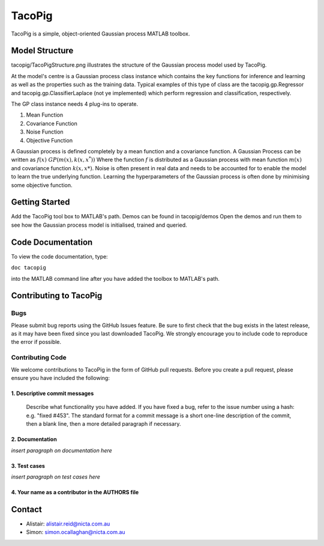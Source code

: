 =======
TacoPig   
=======

TacoPig is a simple, object-oriented Gaussian process MATLAB toolbox.

Model Structure
===============

tacopig/TacoPigStructure.png illustrates the structure of the Gaussian process
model used by TacoPig. 


.. image:: https://github.com/NICTA/TacoPig/raw/develop/TacoPigStructure.png

At the model's centre is a Gaussian process class instance which contains the
key functions for inference and learning as well as the properties such as the
training data. Typical examples of this type of class are the
tacopig.gp.Regressor and tacopig.gp.ClassifierLaplace (not ye implemented)
which perform regression and classification, respectively.

The GP class instance needs 4 plug-ins to operate.

1. Mean Function
2. Covariance Function
3. Noise Function
4. Objective Function

A Gaussian process is defined completely by a mean function and a covariance
function. A Gaussian Process can be written as :math:`f(x)~GP(m(x),k(x,x^*))`
Where the function :math:`f` is distributed as a Gaussian process with mean
function :math:`m(x)` and covariance function :math:`k(x,x*)`.  Noise is often
present in real data and needs to be accounted for to enable the model to learn
the true underlying function.  Learning the hyperparameters of the Gaussian
process is often done by minimising some objective function.

Getting Started 
===============

Add the TacoPig tool box to MATLAB's path.  Demos can be found in tacopig/demos
Open the demos and run them to see how the Gaussian process model is
initialised, trained and queried.

Code Documentation
==================

To view the code documentation, type:


``doc tacopig``

into the MATLAB command line after you have added the toolbox to MATLAB's path.


Contributing to TacoPig
=======================

Bugs
----

Please submit bug reports using the GitHub Issues feature. Be sure to first check
that the bug exists in the latest release, as it may have been fixed since you last
downloaded TacoPig. We strongly encourage you to include code to reproduce the
error if possible.

Contributing Code
-----------------

We welcome contributions to TacoPig in the form of GitHub pull requests. Before
you create a pull request, please ensure you have included the following:

1. Descriptive commit messages
~~~~~~~~~~~~~~~~~~~~~~~~~~~~~~
 Describe what functionality you have added. If you have fixed a bug,
 refer to the issue number using a hash: e.g. "fixed #453". The standard
 format for a commit message is a short one-line description of the commit,
 then a blank line, then a more detailed paragraph if necessary.

2. Documentation
~~~~~~~~~~~~~~~~
*insert paragraph on documentation here*

3. Test cases
~~~~~~~~~~~~~
*insert paragraph on test cases here*

4. Your name as a contributor in the AUTHORS file
~~~~~~~~~~~~~~~~~~~~~~~~~~~~~~~~~~~~~~~~~~~~~~~~~


Contact
=======

* Alistair: alistair.reid@nicta.com.au
* Simon: simon.ocallaghan@nicta.com.au

